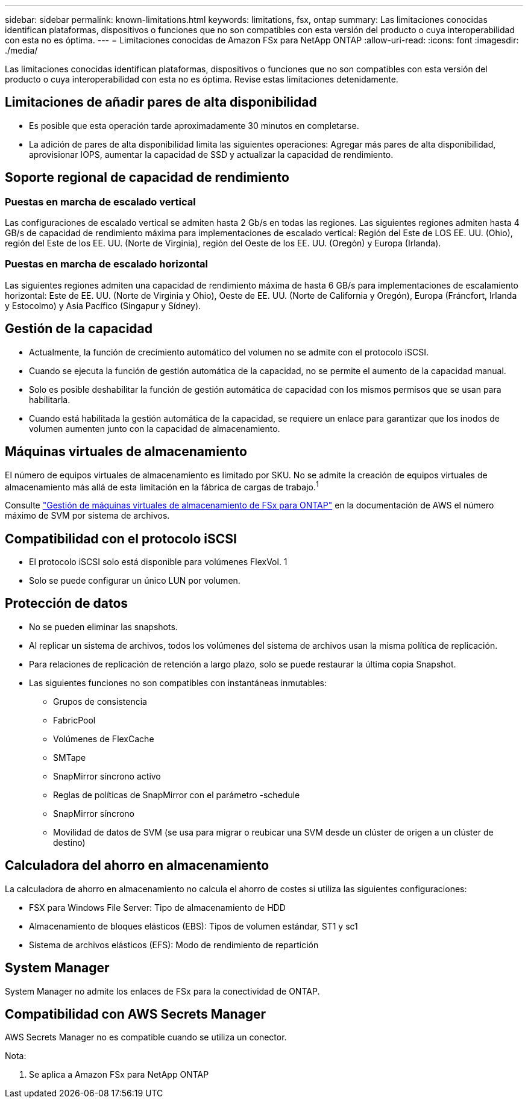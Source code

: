 ---
sidebar: sidebar 
permalink: known-limitations.html 
keywords: limitations, fsx, ontap 
summary: Las limitaciones conocidas identifican plataformas, dispositivos o funciones que no son compatibles con esta versión del producto o cuya interoperabilidad con esta no es óptima. 
---
= Limitaciones conocidas de Amazon FSx para NetApp ONTAP
:allow-uri-read: 
:icons: font
:imagesdir: ./media/


[role="lead"]
Las limitaciones conocidas identifican plataformas, dispositivos o funciones que no son compatibles con esta versión del producto o cuya interoperabilidad con esta no es óptima. Revise estas limitaciones detenidamente.



== Limitaciones de añadir pares de alta disponibilidad

* Es posible que esta operación tarde aproximadamente 30 minutos en completarse.
* La adición de pares de alta disponibilidad limita las siguientes operaciones: Agregar más pares de alta disponibilidad, aprovisionar IOPS, aumentar la capacidad de SSD y actualizar la capacidad de rendimiento.




== Soporte regional de capacidad de rendimiento



=== Puestas en marcha de escalado vertical

Las configuraciones de escalado vertical se admiten hasta 2 Gb/s en todas las regiones. Las siguientes regiones admiten hasta 4 GB/s de capacidad de rendimiento máxima para implementaciones de escalado vertical: Región del Este de LOS EE. UU. (Ohio), región del Este de los EE. UU. (Norte de Virginia), región del Oeste de los EE. UU. (Oregón) y Europa (Irlanda).



=== Puestas en marcha de escalado horizontal

Las siguientes regiones admiten una capacidad de rendimiento máxima de hasta 6 GB/s para implementaciones de escalamiento horizontal: Este de EE. UU. (Norte de Virginia y Ohio), Oeste de EE. UU. (Norte de California y Oregón), Europa (Fráncfort, Irlanda y Estocolmo) y Asia Pacífico (Singapur y Sídney).



== Gestión de la capacidad

* Actualmente, la función de crecimiento automático del volumen no se admite con el protocolo iSCSI.
* Cuando se ejecuta la función de gestión automática de la capacidad, no se permite el aumento de la capacidad manual.
* Solo es posible deshabilitar la función de gestión automática de capacidad con los mismos permisos que se usan para habilitarla.
* Cuando está habilitada la gestión automática de la capacidad, se requiere un enlace para garantizar que los inodos de volumen aumenten junto con la capacidad de almacenamiento.




== Máquinas virtuales de almacenamiento

El número de equipos virtuales de almacenamiento es limitado por SKU. No se admite la creación de equipos virtuales de almacenamiento más allá de esta limitación en la fábrica de cargas de trabajo.^1^

Consulte link:https://docs.aws.amazon.com/fsx/latest/ONTAPGuide/managing-svms.html#max-svms["Gestión de máquinas virtuales de almacenamiento de FSx para ONTAP"^] en la documentación de AWS el número máximo de SVM por sistema de archivos.



== Compatibilidad con el protocolo iSCSI

* El protocolo iSCSI solo está disponible para volúmenes FlexVol. 1
* Solo se puede configurar un único LUN por volumen.




== Protección de datos

* No se pueden eliminar las snapshots.
* Al replicar un sistema de archivos, todos los volúmenes del sistema de archivos usan la misma política de replicación.
* Para relaciones de replicación de retención a largo plazo, solo se puede restaurar la última copia Snapshot.
* Las siguientes funciones no son compatibles con instantáneas inmutables:
+
** Grupos de consistencia
** FabricPool
** Volúmenes de FlexCache
** SMTape
** SnapMirror síncrono activo
** Reglas de políticas de SnapMirror con el parámetro -schedule
** SnapMirror síncrono
** Movilidad de datos de SVM (se usa para migrar o reubicar una SVM desde un clúster de origen a un clúster de destino)






== Calculadora del ahorro en almacenamiento

La calculadora de ahorro en almacenamiento no calcula el ahorro de costes si utiliza las siguientes configuraciones:

* FSX para Windows File Server: Tipo de almacenamiento de HDD
* Almacenamiento de bloques elásticos (EBS): Tipos de volumen estándar, ST1 y sc1
* Sistema de archivos elásticos (EFS): Modo de rendimiento de repartición




== System Manager

System Manager no admite los enlaces de FSx para la conectividad de ONTAP.



== Compatibilidad con AWS Secrets Manager

AWS Secrets Manager no es compatible cuando se utiliza un conector.

Nota:

. Se aplica a Amazon FSx para NetApp ONTAP

